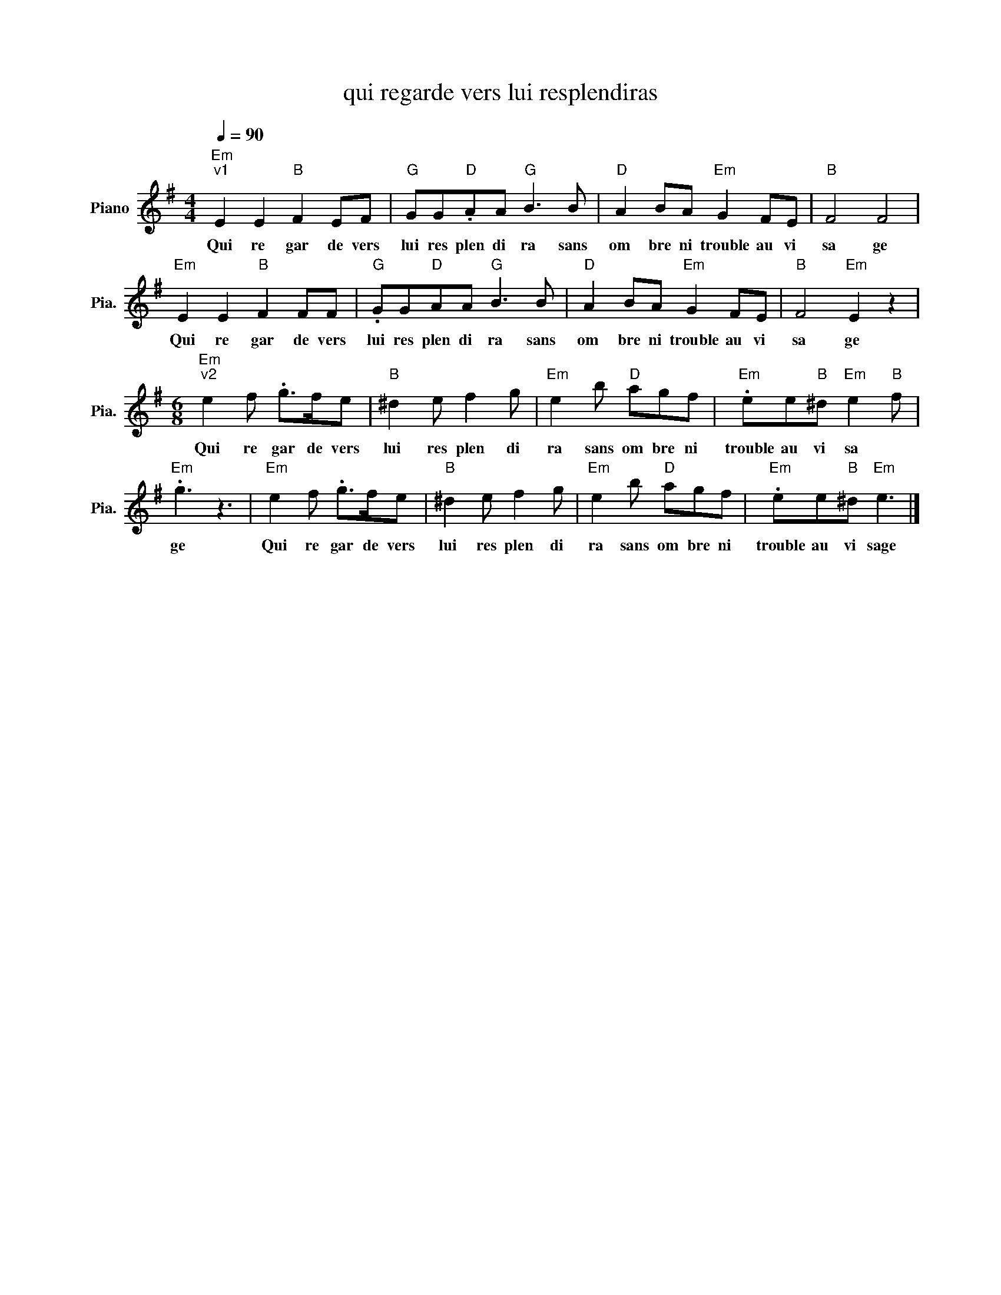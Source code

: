 X:1
T:qui regarde vers lui resplendiras
L:1/8
Q:1/4=90
M:4/4
K:G
V:1 treble nm="Piano" snm="Pia."
V:1
"Em""^v1" E2 E2"B" F2 EF |"G" GG"D".AA"G" B3 B |"D" A2 BA"Em" G2 FE |"B" F4 F4 | %4
w: Qui re gar de vers|lui res plen di ra sans|om bre ni trouble au vi|sa ge|
"Em" E2 E2"B" F2 FF |"G" .GG"D"AA"G" B3 B |"D" A2 BA"Em" G2 FE |"B" F4"Em" E2 z2 | %8
w: Qui re gar de vers|lui res plen di ra sans|om bre ni trouble au vi|sa ge|
[M:6/8]"Em""^v2" e2 f .g>fe |"B" ^d2 e f2 g |"Em" e2 b"D" agf |"Em" .ee"B"^d"Em" e2"B" f | %12
w: Qui re gar de vers|lui res plen di|ra sans om bre ni|trouble au vi sa *|
"Em" .g3 z3 |"Em" e2 f .g>fe |"B" ^d2 e f2 g |"Em" e2 b"D" agf |"Em" .ee"B"^d"Em" e3 |] %17
w: ge|Qui re gar de vers|lui res plen di|ra sans om bre ni|trouble au vi sage|

